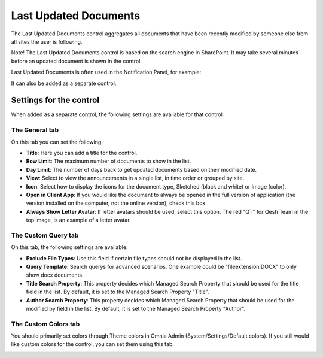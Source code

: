 Last Updated Documents
======================

The Last Updated Documents control aggregates all documents that have been recently modified by someone else from all sites the user is following. 

Note! The Last Updated Documents control is based on the search engine in SharePoint. It may take several minutes before an updated document is shown in the control.

Last Updated Documents is often used in the Notification Panel, for example:

.. image:: last-updated-documents-notification-panel.png

It can also be added as a separate control. 

Settings for the control
*************************
When added as a separate control, the following settings are available for that control:

.. image:: latest-updated-documents-block-general.png

The General tab
----------------
On this tab you can set the following:

+ **Title**: Here you can add a title for the control.
+ **Row Limit**: The maximum number of documents to show in the list.
+ **Day Limit**: The number of days back to get updated documents based on their modified date.
+ **View**: Select to view the announcements in a single list, in time order or grouped by site.
+ **Icon**: Select how to display the icons for the document type, Sketched (black and white) or Image (color).
+ **Open in Client App**: If you would like the document to always be opened in the full version of application (the version installed on the computer, not the online version), check this box.
+ **Always Show Letter Avatar**: If letter avatars should be used, select this option. The red "QT" for Qesh Team in the top image, is an example of a letter avatar.

The Custom Query tab
---------------------
On this tab, the following settings are available:

.. Image:: latest-updated-documents-block-query.png

+ **Exclude File Types**: Use this field if certain file types should not be displayed in the list. 
+ **Query Template**: Search querys for advanced scenarios. One example could be "fileextension:DOCX" to only show docx documents.
+ **Title Search Property**: This property decides which Managed Search Property that should be used for the title field in the list. By default, it is set to the Managed Search Property "Title".
+ **Author Search Property**: This property decides which Managed Search Property that should be used for the modified by field in the list. By default, it is set to the Managed Search Property "Author".

The Custom Colors tab
------------------------
You should primarily set colors through Theme colors in Omnia Admin (System/Settings/Default colors). If you still would like custom colors for the control, you can set them using this tab.

.. image:: latest-updated-documents-block-colors.png
